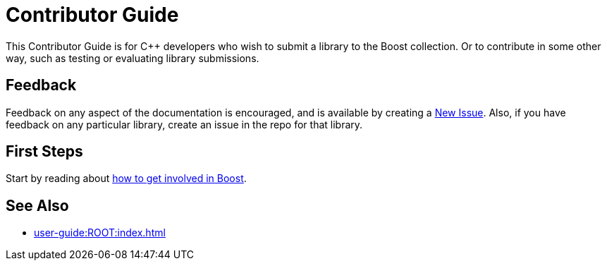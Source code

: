 ////
Copyright (c) 2024 The C++ Alliance, Inc. (https://cppalliance.org)

Distributed under the Boost Software License, Version 1.0. (See accompanying
file LICENSE_1_0.txt or copy at http://www.boost.org/LICENSE_1_0.txt)

Official repository: https://github.com/boostorg/website-v2-docs
////
= Contributor Guide

This Contributor Guide is for C++ developers who wish to submit a library to the Boost collection. Or to contribute in some other way, such as testing or evaluating library submissions.

== Feedback

Feedback on any aspect of the documentation is encouraged, and is available by creating a https://github.com/cppalliance/site-docs/issues[New Issue]. Also, if you have feedback on any particular library, create an issue in the repo for that library.

== First Steps

Start by reading about xref:getting-involved.adoc[how to get involved in Boost].

== See Also

* xref:user-guide:ROOT:index.adoc[]

